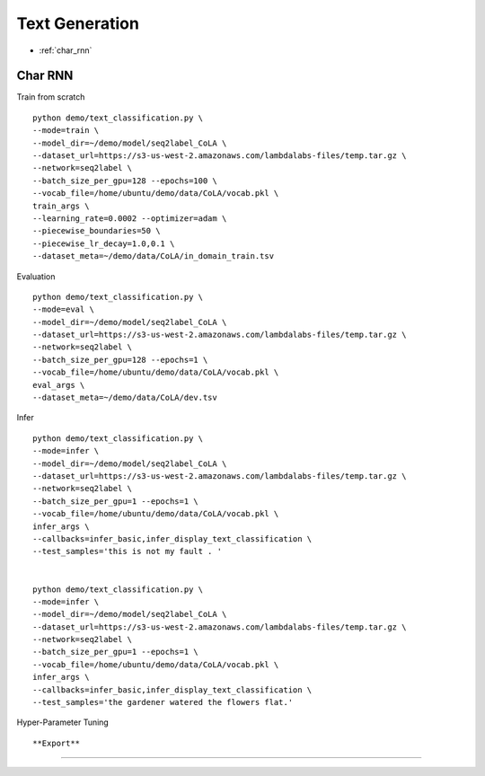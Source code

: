 Text Generation
========================================


* :ref:`char_rnn`

.. _char_rnn:


**Char RNN**
----------------------------------------------

Train from scratch

::

  python demo/text_classification.py \
  --mode=train \
  --model_dir=~/demo/model/seq2label_CoLA \
  --dataset_url=https://s3-us-west-2.amazonaws.com/lambdalabs-files/temp.tar.gz \
  --network=seq2label \
  --batch_size_per_gpu=128 --epochs=100 \
  --vocab_file=/home/ubuntu/demo/data/CoLA/vocab.pkl \
  train_args \
  --learning_rate=0.0002 --optimizer=adam \
  --piecewise_boundaries=50 \
  --piecewise_lr_decay=1.0,0.1 \
  --dataset_meta=~/demo/data/CoLA/in_domain_train.tsv


Evaluation

::

  python demo/text_classification.py \
  --mode=eval \
  --model_dir=~/demo/model/seq2label_CoLA \
  --dataset_url=https://s3-us-west-2.amazonaws.com/lambdalabs-files/temp.tar.gz \
  --network=seq2label \
  --batch_size_per_gpu=128 --epochs=1 \
  --vocab_file=/home/ubuntu/demo/data/CoLA/vocab.pkl \
  eval_args \
  --dataset_meta=~/demo/data/CoLA/dev.tsv

Infer

::

  python demo/text_classification.py \
  --mode=infer \
  --model_dir=~/demo/model/seq2label_CoLA \
  --dataset_url=https://s3-us-west-2.amazonaws.com/lambdalabs-files/temp.tar.gz \
  --network=seq2label \
  --batch_size_per_gpu=1 --epochs=1 \
  --vocab_file=/home/ubuntu/demo/data/CoLA/vocab.pkl \
  infer_args \
  --callbacks=infer_basic,infer_display_text_classification \
  --test_samples='this is not my fault . '


  python demo/text_classification.py \
  --mode=infer \
  --model_dir=~/demo/model/seq2label_CoLA \
  --dataset_url=https://s3-us-west-2.amazonaws.com/lambdalabs-files/temp.tar.gz \
  --network=seq2label \
  --batch_size_per_gpu=1 --epochs=1 \
  --vocab_file=/home/ubuntu/demo/data/CoLA/vocab.pkl \
  infer_args \
  --callbacks=infer_basic,infer_display_text_classification \
  --test_samples='the gardener watered the flowers flat.'

Hyper-Parameter Tuning

::



**Export**
------------

::